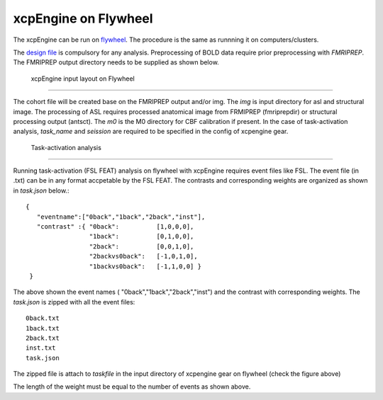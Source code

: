 
xcpEngine on Flywheel
===================================
The xcpEngine can be run on `flywheel <https://upenn.flywheel.io>`_. The procedure is the same as runnning it on computers/clusters. 


The `design file <https://xcpengine.readthedocs.io/config/design.html>`_ is compulsory for any analysis. 
Preprocessing of BOLD data require prior preprocessing with `FMRIPREP`. The FMRIPREP output directory needs to be supplied 
as shown below. 

.. figure:: _static/xcpenginelayout.png 
    
    xcpEngine input layout  on Flywheel
-----------------------------------------

The cohort file will be created base on the FMRIPREP output and/or  img.  The `img` is input  directory for asl and structural image. The processing of ASL requires  
processed anatomical image from FRMIPREP (fmriprepdir) or structural processing output (antsct). The  `m0` is the M0 directory for CBF calibration if present. In the case 
of task-activation analysis, `task_name`  and `seission` are required to be specified in the config of xcpengine gear.

   Task-activation analysis
-----------------------------

Running task-activation (FSL FEAT) analysis on flywheel with xcpEngine requires event files like FSL. The event file (in .txt) can be in any format accpetable by the 
FSL FEAT. The contrasts and corresponding weights are organized as shown in `task.json` below.::   

           {
              "eventname":["0back","1back","2back","inst"], 
              "contrast" :{ "0back":          [1,0,0,0], 
                            "1back":          [0,1,0,0],
                            "2back":          [0,0,1,0], 
                            "2backvs0back":   [-1,0,1,0],
                            "1backvs0back":   [-1,1,0,0] }
            }

The above shown the event names ( "0back","1back","2back","inst") and  the contrast with corresponding weights. 
The `task.json` is zipped  with all the event files::
   0back.txt
   1back.txt 
   2back.txt
   inst.txt 
   task.json 

The zipped file is attach to `taskfile` in the input directory of xcpengine gear on flywheel (check the figure above) 

The length of the  weight must be equal to the number of events as shown above.